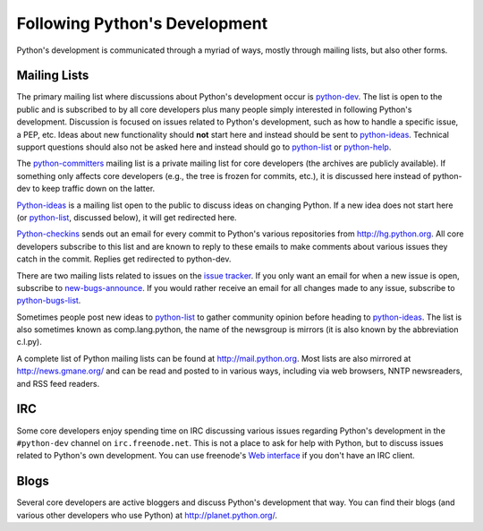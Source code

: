 .. _communication:

Following Python's Development
==============================

Python's development is communicated through a myriad of ways, mostly through
mailing lists, but also other forms.

.. _mailinglists:

Mailing Lists
-------------

The primary mailing list where discussions about Python's development occur is
python-dev_. The list is open to the public and is subscribed to by all core
developers plus many people simply interested in following Python's
development. Discussion is focused on issues related to Python's development,
such as how to handle a specific issue, a PEP, etc. Ideas about new
functionality should **not** start here and instead should be sent to
python-ideas_. Technical support questions should also not be asked here and
instead should go to python-list_ or python-help_.

The python-committers_ mailing list is a private mailing list for core
developers (the archives are publicly available).
If something only affects core developers (e.g., the
tree is frozen for commits, etc.), it is discussed here instead of python-dev
to keep traffic down on the latter.

Python-ideas_ is a mailing list open to the public to discuss ideas on changing
Python. If a new idea does not start here (or python-list_, discussed below),
it will get redirected here.

Python-checkins_ sends out an email for every commit to Python's various
repositories from http://hg.python.org. All core developers
subscribe to this list and are known to reply to these emails to make comments
about various issues they catch in the commit. Replies get redirected to
python-dev.

There are two mailing lists related to issues on the `issue tracker`_. If you
only want an email for when a new issue is open, subscribe to
new-bugs-announce_. If you would rather receive an email for all changes made
to any issue, subscribe to python-bugs-list_.

Sometimes people post new ideas to python-list_ to gather community opinion before
heading to python-ideas_. The list is also sometimes known as comp.lang.python,
the name of the newsgroup is mirrors (it is also known by the abbreviation
c.l.py).

A complete list of Python mailing lists can be found at http://mail.python.org.
Most lists are also mirrored at http://news.gmane.org/ and can be read and
posted to in various ways, including via web browsers, NNTP newsreaders, and
RSS feed readers.

.. _issue tracker: http://bugs.python.org
.. _new-bugs-announce: http://mail.python.org/mailman/listinfo/new-bugs-announce
.. _python-bugs-list: http://mail.python.org/mailman/listinfo/python-bugs-list
.. _python-checkins: http://mail.python.org/mailman/listinfo/python-checkins
.. _python-committers: http://mail.python.org/mailman/listinfo/python-committers
.. _python-dev: http://mail.python.org/mailman/listinfo/python-dev
.. _python-help: http://mail.python.org/mailman/listinfo/python-help
.. _python-ideas: http://mail.python.org/mailman/listinfo/python-ideas
.. _python-list: http://mail.python.org/mailman/listinfo/python-list


IRC
---

Some core developers enjoy spending time on IRC discussing various issues
regarding Python's development in the ``#python-dev`` channel on
``irc.freenode.net``. This is not a place to ask for help with Python, but to
discuss issues related to Python's own development.  You can use freenode's
`Web interface <http://webchat.freenode.net/>`_ if you don't have an IRC
client.


Blogs
-----

Several core developers are active bloggers and discuss Python's development
that way. You can find their blogs (and various other developers who use Python)
at http://planet.python.org/.
